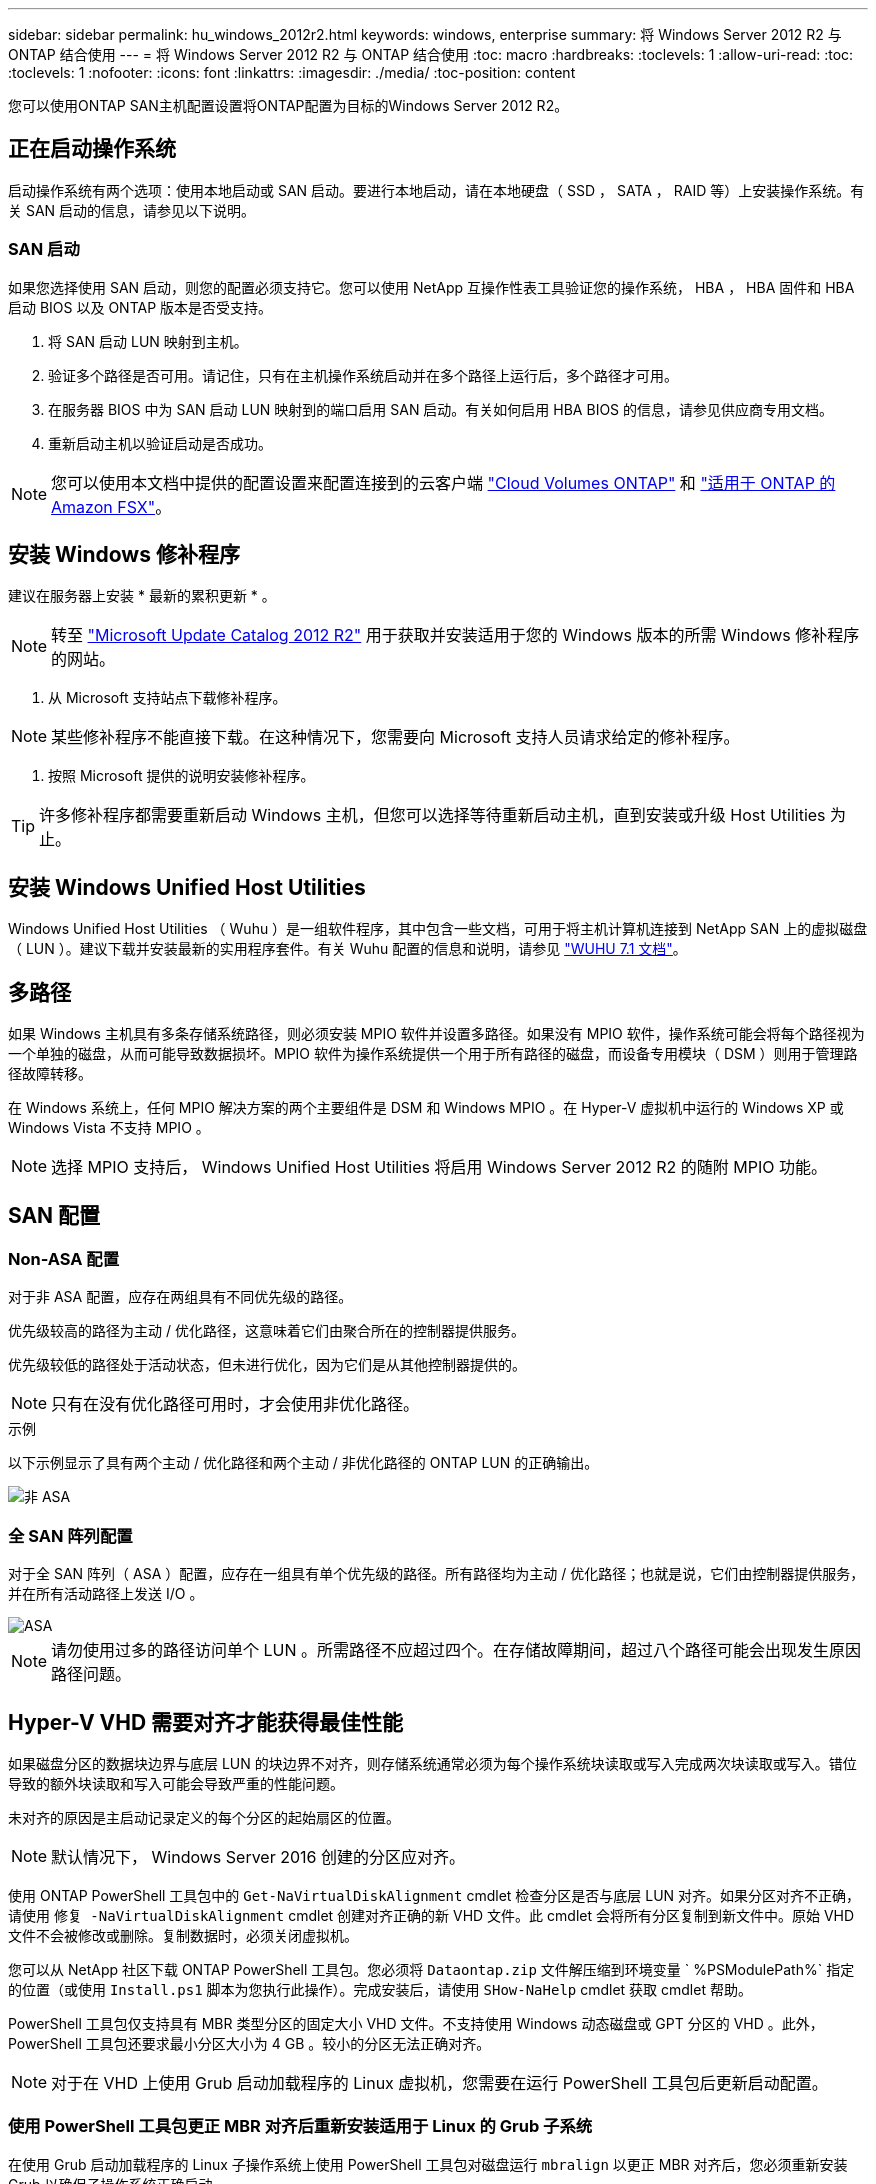 ---
sidebar: sidebar 
permalink: hu_windows_2012r2.html 
keywords: windows, enterprise 
summary: 将 Windows Server 2012 R2 与 ONTAP 结合使用 
---
= 将 Windows Server 2012 R2 与 ONTAP 结合使用
:toc: macro
:hardbreaks:
:toclevels: 1
:allow-uri-read: 
:toc: 
:toclevels: 1
:nofooter: 
:icons: font
:linkattrs: 
:imagesdir: ./media/
:toc-position: content


[role="lead"]
您可以使用ONTAP SAN主机配置设置将ONTAP配置为目标的Windows Server 2012 R2。



== 正在启动操作系统

启动操作系统有两个选项：使用本地启动或 SAN 启动。要进行本地启动，请在本地硬盘（ SSD ， SATA ， RAID 等）上安装操作系统。有关 SAN 启动的信息，请参见以下说明。



=== SAN 启动

如果您选择使用 SAN 启动，则您的配置必须支持它。您可以使用 NetApp 互操作性表工具验证您的操作系统， HBA ， HBA 固件和 HBA 启动 BIOS 以及 ONTAP 版本是否受支持。

. 将 SAN 启动 LUN 映射到主机。
. 验证多个路径是否可用。请记住，只有在主机操作系统启动并在多个路径上运行后，多个路径才可用。
. 在服务器 BIOS 中为 SAN 启动 LUN 映射到的端口启用 SAN 启动。有关如何启用 HBA BIOS 的信息，请参见供应商专用文档。
. 重新启动主机以验证启动是否成功。



NOTE: 您可以使用本文档中提供的配置设置来配置连接到的云客户端 link:https://docs.netapp.com/us-en/cloud-manager-cloud-volumes-ontap/index.html["Cloud Volumes ONTAP"^] 和 link:https://docs.netapp.com/us-en/cloud-manager-fsx-ontap/index.html["适用于 ONTAP 的 Amazon FSX"^]。



== 安装 Windows 修补程序

建议在服务器上安装 * 最新的累积更新 * 。


NOTE: 转至 link:https://www.catalog.update.microsoft.com/Search.aspx?q=Update+Windows+Server+2012_R2["Microsoft Update Catalog 2012 R2"^] 用于获取并安装适用于您的 Windows 版本的所需 Windows 修补程序的网站。

. 从 Microsoft 支持站点下载修补程序。



NOTE: 某些修补程序不能直接下载。在这种情况下，您需要向 Microsoft 支持人员请求给定的修补程序。

. 按照 Microsoft 提供的说明安装修补程序。



TIP: 许多修补程序都需要重新启动 Windows 主机，但您可以选择等待重新启动主机，直到安装或升级 Host Utilities 为止。



== 安装 Windows Unified Host Utilities

Windows Unified Host Utilities （ Wuhu ）是一组软件程序，其中包含一些文档，可用于将主机计算机连接到 NetApp SAN 上的虚拟磁盘（ LUN ）。建议下载并安装最新的实用程序套件。有关 Wuhu 配置的信息和说明，请参见 link:https://docs.netapp.com/us-en/ontap-sanhost/hu_wuhu_71.html["WUHU 7.1 文档"]。



== 多路径

如果 Windows 主机具有多条存储系统路径，则必须安装 MPIO 软件并设置多路径。如果没有 MPIO 软件，操作系统可能会将每个路径视为一个单独的磁盘，从而可能导致数据损坏。MPIO 软件为操作系统提供一个用于所有路径的磁盘，而设备专用模块（ DSM ）则用于管理路径故障转移。

在 Windows 系统上，任何 MPIO 解决方案的两个主要组件是 DSM 和 Windows MPIO 。在 Hyper-V 虚拟机中运行的 Windows XP 或 Windows Vista 不支持 MPIO 。


NOTE: 选择 MPIO 支持后， Windows Unified Host Utilities 将启用 Windows Server 2012 R2 的随附 MPIO 功能。



== SAN 配置



=== Non-ASA 配置

对于非 ASA 配置，应存在两组具有不同优先级的路径。

优先级较高的路径为主动 / 优化路径，这意味着它们由聚合所在的控制器提供服务。

优先级较低的路径处于活动状态，但未进行优化，因为它们是从其他控制器提供的。


NOTE: 只有在没有优化路径可用时，才会使用非优化路径。

.示例
以下示例显示了具有两个主动 / 优化路径和两个主动 / 非优化路径的 ONTAP LUN 的正确输出。

image::nonasa.png[非 ASA]



=== 全 SAN 阵列配置

对于全 SAN 阵列（ ASA ）配置，应存在一组具有单个优先级的路径。所有路径均为主动 / 优化路径；也就是说，它们由控制器提供服务，并在所有活动路径上发送 I/O 。

image::asa.png[ASA]


NOTE: 请勿使用过多的路径访问单个 LUN 。所需路径不应超过四个。在存储故障期间，超过八个路径可能会出现发生原因路径问题。



== Hyper-V VHD 需要对齐才能获得最佳性能

如果磁盘分区的数据块边界与底层 LUN 的块边界不对齐，则存储系统通常必须为每个操作系统块读取或写入完成两次块读取或写入。错位导致的额外块读取和写入可能会导致严重的性能问题。

未对齐的原因是主启动记录定义的每个分区的起始扇区的位置。


NOTE: 默认情况下， Windows Server 2016 创建的分区应对齐。

使用 ONTAP PowerShell 工具包中的 `Get-NaVirtualDiskAlignment` cmdlet 检查分区是否与底层 LUN 对齐。如果分区对齐不正确，请使用 `修复 -NaVirtualDiskAlignment` cmdlet 创建对齐正确的新 VHD 文件。此 cmdlet 会将所有分区复制到新文件中。原始 VHD 文件不会被修改或删除。复制数据时，必须关闭虚拟机。

您可以从 NetApp 社区下载 ONTAP PowerShell 工具包。您必须将 `Dataontap.zip` 文件解压缩到环境变量 ` %PSModulePath%` 指定的位置（或使用 `Install.ps1` 脚本为您执行此操作）。完成安装后，请使用 `SHow-NaHelp` cmdlet 获取 cmdlet 帮助。

PowerShell 工具包仅支持具有 MBR 类型分区的固定大小 VHD 文件。不支持使用 Windows 动态磁盘或 GPT 分区的 VHD 。此外， PowerShell 工具包还要求最小分区大小为 4 GB 。较小的分区无法正确对齐。


NOTE: 对于在 VHD 上使用 Grub 启动加载程序的 Linux 虚拟机，您需要在运行 PowerShell 工具包后更新启动配置。



=== 使用 PowerShell 工具包更正 MBR 对齐后重新安装适用于 Linux 的 Grub 子系统

在使用 Grub 启动加载程序的 Linux 子操作系统上使用 PowerShell 工具包对磁盘运行 `mbralign` 以更正 MBR 对齐后，您必须重新安装 Grub 以确保子操作系统正确启动。

已对虚拟机的 VHD 文件完成 PowerShell 工具包 cmdlet 。本主题仅适用于使用 Grub 启动加载程序和 `SystemRescueCd` 的 Linux 子操作系统。

. 为虚拟机挂载正确版本的 Linux 安装 CD 中磁盘 1 的 ISO 映像。
. 在 Hyper-V Manager 中打开虚拟机的控制台。
. 如果虚拟机正在运行并在 Grub 屏幕上挂起，请单击显示区域以确保其处于活动状态，然后单击 * Ctrl-Alt-Delete* 工具栏图标以重新启动虚拟机。如果虚拟机未运行，请启动它，然后立即单击显示区域以确保其处于活动状态。
. 一旦看到 VMware BIOS 启动屏幕，请按一次 * Esc * 键。此时将显示启动菜单。
. 在启动菜单中，选择 * CD-ROM * 。
. 在 Linux 启动屏幕中，输入： `Linux rescue`
. 采用 Anaconda/red 配置屏幕的默认值。网络连接是可选的。
. 输入 `grub` 以启动 Grub
. 如果此 VM 中只有一个虚拟磁盘，或者存在多个磁盘，但第一个是启动磁盘，请运行以下 Grub 命令：


[listing]
----
root (hd0,0)
setup (hd0)
quit
----
如果虚拟机中有多个虚拟磁盘，并且启动磁盘不是第一个磁盘，或者您要通过从未对齐的备份 VHD 启动来修复 Grub ，请输入以下命令以确定启动磁盘：

[listing]
----
find /boot/grub/stage1
----
然后运行以下命令：

[listing]
----
root (boot_disk,0)
setup (boot_disk)
quit
----

NOTE: 请注意，上面的 `boot_disk` 是启动磁盘的实际磁盘标识符的占位符。

. 按 * Ctrl-D* 退出。


Linux 应急功能将关闭，然后重新启动。



== 建议设置

在使用 FC 的系统上，选择 MPIO 时，需要为 Emulex 和 QLogic FC HBA 设置以下超时值。

对于 Emulex 光纤通道 HBA ：

[cols="2*"]
|===
| 属性类型 | 属性值 


| LinkTimeOut | 1. 


| 节点超时 | 10 
|===
对于 QLogic 光纤通道 HBA ：

[cols="2*"]
|===
| 属性类型 | 属性值 


| LinkDownTimeOut | 1. 


| PortDownRetransCount | 10 
|===

NOTE: Windows Unified Host Utility 将设置这些值。有关详细的建议设置，请参见 link:https://library.netapp.com/ecmdocs/ECMLP2789202/html/index.html["《 Windows 7.1 Host Utilities 安装指南》"^]。



== 已知问题

运行ONTAP版本的Windows Server 2012 R2没有已知问题。
